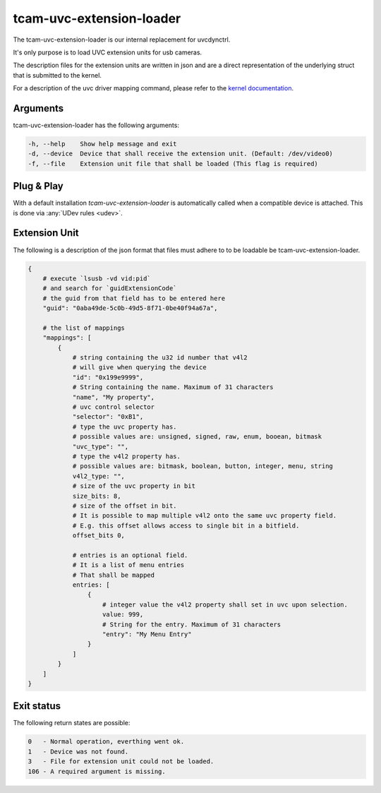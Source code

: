 .. _tcam_uvc_extension_loader:

#########################
tcam-uvc-extension-loader
#########################

The tcam-uvc-extension-loader is our internal replacement for uvcdynctrl.

It's only purpose is to load UVC extension units for usb cameras.

The description files for the extension units are written in json and are a
direct representation of the underlying struct that is submitted to the kernel.

For a description of the uvc driver mapping command, please refer to the `kernel
documentation <https://www.kernel.org/doc/html/latest/media/v4l-drivers/uvcvideo.html#uvcioc-ctrl-map-map-a-uvc-control-to-a-v4l2-control>`_.

Arguments
=========

tcam-uvc-extension-loader has the following arguments:

.. code-block:: text

    -h, --help    Show help message and exit
    -d, --device  Device that shall receive the extension unit. (Default: /dev/video0)
    -f, --file    Extension unit file that shall be loaded (This flag is required)

Plug & Play
===========

With a default installation `tcam-uvc-extension-loader` is automatically called when a
compatible device is attached. This is done via :any:`UDev rules <udev>`.
    
Extension Unit
==============

The following is a description of the json format that files must adhere to to
be loadable be tcam-uvc-extension-loader.

.. code-block:: text

    {
        # execute `lsusb -vd vid:pid`
        # and search for `guidExtensionCode`
        # the guid from that field has to be entered here
        "guid": "0aba49de-5c0b-49d5-8f71-0be40f94a67a",

        # the list of mappings
        "mappings": [
            {
                # string containing the u32 id number that v4l2
                # will give when querying the device
                "id": "0x199e9999",
                # String containing the name. Maximum of 31 characters
                "name", "My property",
                # uvc control selector
                "selector": "0xB1",
                # type the uvc property has.
                # possible values are: unsigned, signed, raw, enum, booean, bitmask
                "uvc_type": "",
                # type the v4l2 property has.
                # possible values are: bitmask, boolean, button, integer, menu, string
                v4l2_type: "",
                # size of the uvc property in bit
                size_bits: 8,
                # size of the offset in bit.
                # It is possible to map multiple v4l2 onto the same uvc property field.
                # E.g. this offset allows access to single bit in a bitfield.
                offset_bits 0,

                # entries is an optional field.
                # It is a list of menu entries
                # That shall be mapped
                entries: [
                    {
                        # integer value the v4l2 property shall set in uvc upon selection.
                        value: 999,
                        # String for the entry. Maximum of 31 characters
                        "entry": "My Menu Entry"
                    }
                ]
            }
        ]
    }

Exit status
===========

The following return states are possible:

.. code-block:: text

   0   - Normal operation, everthing went ok.
   1   - Device was not found.
   3   - File for extension unit could not be loaded.
   106 - A required argument is missing.
